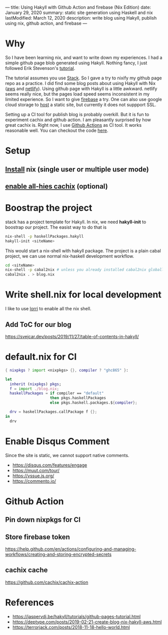 ---
title: Using Hakyll with Github Action and firebase (Nix Edition)
date: January 29, 2020
summary: static site generation using Haskell and nix
lastModified: March 12, 2020
description: write blog using Hakyll, publish using nix, github action, and firebase
---

* Why
So I have been learning nix, and want to write down my experiences. 
I had a simple github page blob generated using Hakyll.
Nothing fancy, I just followed Erik Stevenson's [[https://jaspervdj.be/hakyll/tutorials/github-pages-tutorial.html][tutorial]]. 

The tutorial assumes you use [[https://docs.haskellstack.org/en/stable/README/][Stack]]. So I gave a try to nixify my github page repo as a practice.
I did find some blog posts about using Hakyll with Nix ([[https://deptype.com/posts/2019-02-21-create-blog-nix-hakyll-aws.html][aws]] and [[https://terrorjack.com/posts/2018-11-18-hello-world.html][netlify]]). 
Using github page with Hakyll is a little awkward. 
netlify seems really nice, but the pages load speed seems inconsistent in my limited experience.
So I want to give [[https://firebase.google.com/docs/hosting/quickstart][firebase]] a try. One can also use google cloud storage to [[https://cloud.google.com/storage/docs/hosting-static-website][host]] a static site, but currently it does not 
suppport SSL. 

Setting up a CI tool for publish blog is probably overkill. 
But it is fun to experiment cachix and github action.
I am pleasantly surprised by how great cachix is.
Right now, I use [[https://help.github.com/en/actions/automating-your-workflow-with-github-actions][Github Actions]] as CI tool. It works reasonable well. You can checkout the code [[https://github.com/yuanw/blog/blob/819329bef87f6019f1444dd0744d89a0e034c1c8/.github/workflows/main.yml][here]].

* Setup
** [[https://nixos.org/nix/download.html][Install]] nix (single user or multiple user mode)
** [[https://all-hies.cachix.org/][enable all-hies cachix]] (optional)
* Boostrap the project
stack has a project template for Hakyll. In nix, we need *hakyll-init* to boostrap our project.
The easist way to do that is 
#+begin_src sh
nix-shell -p haskellPackages.hakyll
hakyll-init <siteName>
#+end_src
This would start a nix-shell with hakyll package.
The project is a plain cabal project, we can use normal nix-haskell development workflow.
#+begin_src sh
cd <siteName>
nix-shell -p cabal2nix # unless you already installed cabal2nix globally
cabal2nix . > blog.nix
#+end_src
* Write shell.nix for local development
I like to use [[https://github.com/target/lorri][lorri]] to enable all the nix shell.

** Add ToC for our blog
https://svejcar.dev/posts/2019/11/27/table-of-contents-in-hakyll/

* default.nix for CI

#+begin_src nix
{ nixpkgs ? import <nixpkgs> {}, compiler ? "ghc865" }:

let
  inherit (nixpkgs) pkgs;
  f = import ./blog.nix;
  haskellPackages = if compiler == "default"
                    then pkgs.haskellPackages
                    else pkgs.haskell.packages.${compiler};

  drv = haskellPackages.callPackage f {};
in
  drv
#+end_src
* Enable Disqus Comment 
Since the site is static, we cannot support native comments.
- https://disqus.com/features/engage
- https://muut.com/tour/
- https://vssue.js.org/
- https://commento.io/

* Github Action
** Pin down nixpkgs for CI
** Store firebase token
https://help.github.com/en/actions/configuring-and-managing-workflows/creating-and-storing-encrypted-secrets
** cachix cache
https://github.com/cachix/cachix-action
* References
- https://jaspervdj.be/hakyll/tutorials/github-pages-tutorial.html
- https://deptype.com/posts/2019-02-21-create-blog-nix-hakyll-aws.html
- https://terrorjack.com/posts/2018-11-18-hello-world.html



